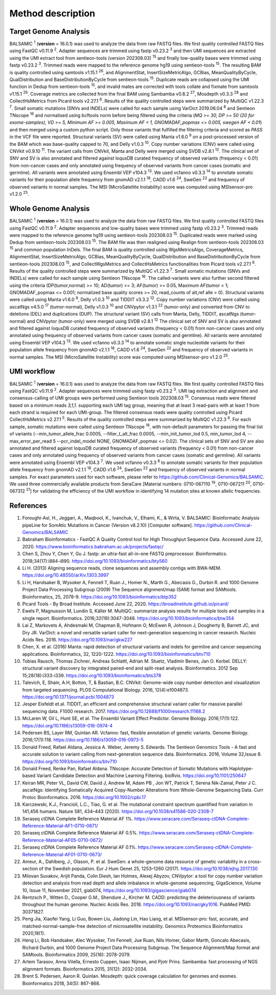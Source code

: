 ===================
Method description
===================

Target Genome Analysis
~~~~~~~~~~~~~~~~~~~~~~

BALSAMIC :superscript:`1` (**version** = 16.0.1) was used to analyze the data from raw FASTQ files.
We first quality controlled FASTQ files using FastQC v0.11.9 :superscript:`2`.
Adapter sequences are trimmed using fastp v0.23.2 :superscript:`3` and then UMI sequences are extracted using the UMI extract tool from sentieon-tools (version 202308.03) :superscript:`15` and finally low-quality bases were trimmed using fastp v0.23.2 :superscript:`3`.
Trimmed reads were mapped to the reference genome hg19 using sentieon-tools :superscript:`15`.
The resulting BAM is quality controlled using samtools v1.15.1 :superscript:`26`, and AlignmentStat, InsertSizeMetricAlgo, GCBias, MeanQualityByCycle, QualDistribution and BaseDistributionByCycle from sentieon-tools :superscript:`15`.
Duplicate reads are collapsed using the UMI function in Dedup from sentieon-tools :superscript:`15`, and invalid mates are corrected with tools collate and fixmate from samtools v1.15.1 :superscript:`26`.
Coverage metrics are collected from the final BAM using Sambamba v0.8.2 :superscript:`27`, Mosdepth v0.3.3 :superscript:`28` and CollectHsMetrics from Picard tools v2.27.1 :superscript:`6`.
Results of the quality controlled steps were summarized by MultiQC v1.22.3 :superscript:`7`.
Small somatic mutations (SNVs and INDELs) were called for each sample using VarDict 2019.06.04 :superscript:`8` and Sentieon TNscope :superscript:`16` and normalised using bcftools norm before being filtered using the criteria (*MQ >= 30, DP >= 50 (20 for exome-samples), VD >= 5, Minimum AF >= 0.005, Maximum AF < 1, GNOMADAF_popmax <= 0.005, swegen AF < 0.01*) and then merged using a custom python script.
Only those variants that fulfilled the filtering criteria and scored as `PASS` in the VCF file were reported.
Structural variants (SV) were called using Manta v1.6.0 :superscript:`9` on a post-processed version of the BAM which was base-quality capped to 70, and Delly v1.0.3 :superscript:`10`.
Copy number variations (CNV) were called using CNVkit v0.9.10 :superscript:`11`.
The variant calls from CNVkit, Manta and Delly were merged using SVDB v2.8.1 :superscript:`12`.
The clinical set of SNV and SV is also annotated and filtered against loqusDB curated frequency of observed variants (frequency < 0.01) from non-cancer cases and only annotated using frequency of observed variants from cancer cases (somatic and germline).
All variants were annotated using Ensembl VEP v104.3 :superscript:`13`. We used vcfanno v0.3.3 :superscript:`14`
to annotate somatic variants for their population allele frequency from gnomAD v2.1.1 :superscript:`18`, CADD v1.6 :superscript:`24`, SweGen :superscript:`22` and frequency of observed variants in normal samples. The MSI (MicroSatellite Instability) score was computed using MSIsensor-pro v1.2.0 :superscript:`25`.

Whole Genome Analysis
~~~~~~~~~~~~~~~~~~~~~

BALSAMIC :superscript:`1` (**version** = 16.0.1) was used to analyze the data from raw FASTQ files.
We first quality controlled FASTQ files using FastQC v0.11.9 :superscript:`2`.
Adapter sequences and low-quality bases were trimmed using fastp v0.23.2 :superscript:`3`.
Trimmed reads were mapped to the reference genome hg19 using sentieon-tools 202308.03 :superscript:`15`.
Duplicated reads were marked using Dedup from sentieon-tools 202308.03 :superscript:`15`.
The BAM file was then realigned using Realign from sentieon-tools 202308.03 :superscript:`15` and common population InDels.
The final BAM is quality controlled using WgsMetricsAlgo, CoverageMetrics, AlignmentStat, InsertSizeMetricAlgo, GCBias, MeanQualityByCycle, QualDistribution and BaseDistributionByCycle from sentieon-tools 202308.03 :superscript:`15`, and CollectWgsMetrics and CollectHsMetrics functionalities from Picard tools v2.27.1 :superscript:`6`.
Results of the quality controlled steps were summarized by MultiQC v1.22.3 :superscript:`7`.
Small somatic mutations (SNVs and INDELs) were called for each sample using Sentieon TNscope :superscript:`16`.
The called-variants were also further second filtered using the criteria (DP(tumor,normal) >= 10; AD(tumor) >= 3; AF(tumor) >= 0.05, Maximum AF(tumor < 1;  GNOMADAF_popmax <= 0.001; normalized base quality scores >= 20, read_counts of alt,ref alle > 0).
Structural variants were called using Manta v1.6.0 :superscript:`9`, Delly v1.0.3 :superscript:`10` and TIDDIT v3.3.2 :superscript:`12`.
Copy number variations (CNV) were called using ascatNgs v4.5.0 :superscript:`17` (tumor-normal), Delly v1.0.3 :superscript:`10` and CNVpytor v1.3.1 :superscript:`22` (tumor-only) and converted from CNV to deletions (DEL) and duplications (DUP).
The structural variant (SV) calls from Manta, Delly, TIDDIT, ascatNgs (tumor-normal) and CNVpytor (tumor-only) were merged using SVDB v2.8.1 :superscript:`12`
The clinical set of SNV and SV is also annotated and filtered against loqusDB curated frequency of observed variants (frequency < 0.01) from non-cancer cases and only annotated using frequency of observed variants from cancer cases (somatic and germline).
All variants were annotated using Ensembl VEP v104.3 :superscript:`13`. We used vcfanno v0.3.3 :superscript:`14`
to annotate somatic single nucleotide variants for their population allele frequency from gnomAD v2.1.1 :superscript:`18`, CADD v1.6 :superscript:`24`, SweGen :superscript:`22`  and frequency of observed variants in normal samples. The MSI (MicroSatellite Instability) score was computed using MSIsensor-pro v1.2.0 :superscript:`25`.

UMI workflow
~~~~~~~~~~~~~~~~~~~~~

BALSAMIC :superscript:`1` (**version** = 16.0.1) was used to analyze the data from raw FASTQ files.
We first quality controlled FASTQ files using FastQC v0.11.9 :superscript:`2`.
Adapter sequences were trimmed using fastp v0.23.2 :superscript:`3`.
UMI tag extraction and alignment and consensus-calling of UMI groups were performed using Sentieon tools 202308.03 :superscript:`15`.
Consensus reads were filtered based on a minimum reads `3,1,1`. supporting each UMI tag group, meaning that at least 3 read-pairs with at least 1 from each strand is required for each UMI-group.
The filtered consensus reads were quality controlled using Picard CollectHsMetrics v2.27.1 :superscript:`5`. Results of the quality controlled steps were summarized by MultiQC v1.22.3 :superscript:`6`.
For each sample, somatic mutations were called using Sentieon TNscope :superscript:`16`, with non-default parameters for passing the final list of variants
(--min_tumor_allele_frac 0.0005, --filter_t_alt_frac 0.0005, --min_init_tumor_lod 0.5, min_tumor_lod 4, --max_error_per_read 5  --pcr_indel_model NONE, GNOMADAF_popmax <= 0.02).
The clinical sets of SNV and SV are also annotated and filtered against loqusDB curated frequency of observed variants (frequency < 0.01) from non-cancer cases and only annotated using frequency of observed variants from cancer cases (somatic and germline).
All variants were annotated using Ensembl VEP v104.3 :superscript:`7`. We used vcfanno v0.3.3 :superscript:`8` to annotate somatic variants for their population allele frequency from gnomAD v2.1.1 :superscript:`18`, CADD v1.6 :superscript:`24`, SweGen :superscript:`22` and frequency of observed variants in normal samples.
For exact parameters used for each software, please refer to  https://github.com/Clinical-Genomics/BALSAMIC.
We used three commercially available products from SeraCare [Material numbers: 0710-067110 :superscript:`19`, 0710-067211 :superscript:`20`, 0710-067312 :superscript:`21`] for validating the efficiency of the UMI workflow in identifying 14 mutation sites at known allelic frequencies.


**References**
~~~~~~~~~~~~~~~~

1. Foroughi-Asl, H., Jeggari, A., Maqbool, K., Ivanchuk, V., Elhami, K., & Wirta, V. BALSAMIC: Bioinformatic Analysis pipeLine for SomAtic MutatIons in Cancer (Version v8.2.10) [Computer software]. https://github.com/Clinical-Genomics/BALSAMIC
2. Babraham Bioinformatics - FastQC A Quality Control tool for High Throughput Sequence Data. Accessed June 22, 2020. https://www.bioinformatics.babraham.ac.uk/projects/fastqc/
3. Chen S, Zhou Y, Chen Y, Gu J. fastp: an ultra-fast all-in-one FASTQ preprocessor. Bioinformatics. 2018;34(17):i884-i890. https://doi.org/10.1093/bioinformatics/bty560
4. Li H. (2013) Aligning sequence reads, clone sequences and assembly contigs with BWA-MEM. https://doi.org/10.48550/arXiv.1303.3997
5. Li H, Handsaker B, Wysoker A, Fennell T, Ruan J., Homer N., Marth G., Abecasis G., Durbin R. and 1000 Genome Project Data Processing Subgroup (2009) The Sequence alignment/map (SAM) format and SAMtools. Bioinformatics, 25, 2078-9. https://doi.org/10.1093/bioinformatics/btp352
6. Picard Tools - By Broad Institute. Accessed June 22, 2020. https://broadinstitute.github.io/picard/
7. Ewels P, Magnusson M, Lundin S, Käller M. MultiQC: summarize analysis results for multiple tools and samples in a single report. Bioinformatics. 2016;32(19):3047-3048. https://doi.org/10.1093/bioinformatics/btw354
8. Lai Z, Markovets A, Ahdesmaki M, Chapman B, Hofmann O, McEwen R, Johnson J, Dougherty B, Barrett JC, and Dry JR. VarDict: a novel and versatile variant caller for next-generation sequencing in cancer research. Nucleic Acids Res. 2016. https://doi.org/10.1093/nar/gkw227
9. Chen, X. et al. (2016) Manta: rapid detection of structural variants and indels for germline and cancer sequencing applications. Bioinformatics, 32, 1220-1222. https://doi.org/10.1093/bioinformatics/btv710
10. Tobias Rausch, Thomas Zichner, Andreas Schlattl, Adrian M. Stuetz, Vladimir Benes, Jan O. Korbel. DELLY: structural variant discovery by integrated paired-end and split-read analysis. Bioinformatics. 2012 Sep 15;28(18):i333-i339. https://doi.org/10.1093/bioinformatics/bts378
11. Talevich, E, Shain, A.H, Botton, T, & Bastian, B.C. CNVkit: Genome-wide copy number detection and visualization from targeted sequencing. PLOS Computational Biology. 2016, 12(4):e1004873. https://doi.org/10.1371/journal.pcbi.1004873
12. Jesper Eisfeldt et.al. TIDDIT, an efficient and comprehensive structural variant caller for massive parallel sequencing data. F1000 research. 2017. https://doi.org/10.12688/f1000research.11168.2
13. McLaren W, Gil L, Hunt SE, et al. The Ensembl Variant Effect Predictor. Genome Biology. 2016;17(1):122. https://doi.org/10.1186/s13059-016-0974-4
14. Pedersen BS, Layer RM, Quinlan AR. Vcfanno: fast, flexible annotation of genetic variants. Genome Biology. 2016;17(1):118. https://doi.org/10.1186/s13059-016-0973-5
15. Donald Freed, Rafael Aldana, Jessica A. Weber, Jeremy S. Edwards. The Sentieon Genomics Tools - A fast and accurate solution to variant calling from next-generation sequence data. Bioinformatics. 2016, Volume 32,Issue 8. https://doi.org/10.1093/bioinformatics/btv710
16. Donald Freed, Renke Pan, Rafael Aldana. TNscope: Accurate Detection of Somatic Mutations with Haplotype-based Variant Candidate Detection and Machine Learning Filtering. bioRvix. https://doi.org/10.1101/250647
17. Keiran MR, Peter VL, David CW, David J, Andrew M, Adam PB , Jon WT, Patrick T, Serena Nik-Zainal, Peter J C. ascatNgs: Identifying Somatically Acquired Copy-Number Alterations from Whole-Genome Sequencing Data. Curr Protoc Bioinformatics. 2016. https://doi.org/10.1002/cpbi.17
18. Karczewski, K.J., Francioli, L.C., Tiao, G. et al. The mutational constraint spectrum quantified from variation in 141,456 humans. Nature 581, 434–443 (2020). https://doi.org/10.1038/s41586-020-2308-7
19. Seraseq ctDNA Complete Reference Material AF 1%. https://www.seracare.com/Seraseq-ctDNA-Complete-Reference-Material-AF1-0710-0671/
20. Seraseq ctDNA Complete Reference Material AF 0.5%. https://www.seracare.com/Seraseq-ctDNA-Complete-Reference-Material-AF05-0710-0672/
21. Seraseq ctDNA Complete Reference Material AF 0.1%. https://www.seracare.com/Seraseq-ctDNA-Complete-Reference-Material-AF01-0710-0673/
22. Ameur, A., Dahlberg, J., Olason, P. et al. SweGen: a whole-genome data resource of genetic variability in a cross-section of the Swedish population. Eur J Hum Genet 25, 1253–1260 (2017). https://doi.org/10.1038/ejhg.2017.130
23. Milovan Suvakov, Arijit Panda, Colin Diesh, Ian Holmes, Alexej Abyzov, CNVpytor: a tool for copy number variation detection and analysis from read depth and allele imbalance in whole-genome sequencing, GigaScience, Volume 10, Issue 11, November 2021, giab074, https://doi.org/10.1093/gigascience/giab074
24. Rentzsch P., Witten D., Cooper G.M., Shendure J., Kircher M. CADD: predicting the deleteriousness of variants throughout the human genome. Nucleic Acids Res. 2018. https://doi.org/10.1093/nar/gky1016. PubMed PMID: 30371827.
25. Peng Jia, Xiaofei Yang, Li Guo, Bowen Liu, Jiadong Lin, Hao Liang, et al. MSIsensor-pro: fast, accurate, and matched-normal-sample-free detection of microsatellite instability. Genomics Proteomics Bioinformatics 2020,18(1).
26. Heng Li, Bob Handsaker, Alec Wysoker, Tim Fennell, Jue Ruan, Nils Homer, Gabor Marth, Goncalo Abecasis, Richard Durbin, and 1000 Genome Project Data Processing Subgroup. The Sequence Alignment/Map format and SAMtools. Bioinformatics 2009, 25(16): 2078-2079.
27. Artem Tarasov, Anna Vilella, Ernesto Cuppen, Isaac Nijman, and Pjotr Prins. Sambamba: fast processing of NGS alignment formats. Bioinformatics 2015, 31(12): 2032-2034.
28. Brent S. Pedersen, Aaron R. Quinlan. Mosdepth: quick coverage calculation for genomes and exomes. Bioinformatics 2018, 34(5): 867-868.